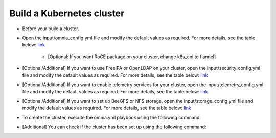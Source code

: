 Build a Kubernetes cluster
=============================

* Before your build a cluster.
* Open the input/omnia_config.yml file and modify the default values as required. For more details, see the table below: `link <../../OmniaInstallGuide/Ubuntu/OmniaCluster/schedulerinputparams.html#id3>`_

    - [Optional: If you want RoCE package on your cluster, change k8s_cni to flannel]

* [Optional/Additional] If you want to use FreeIPA or OpenLDAP on your cluster, open the input/security_config.yml file and modify the default values as required. For more details, see the table below: `link <../../OmniaInstallGuide/Ubuntu/OmniaCluster/schedulerinputparams.html#security-config-yml>`_
* [Optional/Additional] If you want to enable telemetry services for your cluster, open the input/telemetry_config.yml file and modify the default values as required. For more details, see the table below: `link <../../Telemetry/index.html#id13>`_
* [Optional/Additional] If you want to set up BeeGFS or NFS storage, open the input/storage_config.yml file and modify the default values as required. For more details, see the table below: `link <../../OmniaInstallGuide/Ubuntu/OmniaCluster/schedulerinputparams.html#id6>`_
* To create the cluster, execute the omnia.yml playbook using the following command:
* [Additional] You can check if the cluster has been set up using the following command:

.. image:: ../../images/Visio/Build_k8s_cluster.png
    :width: 600pt